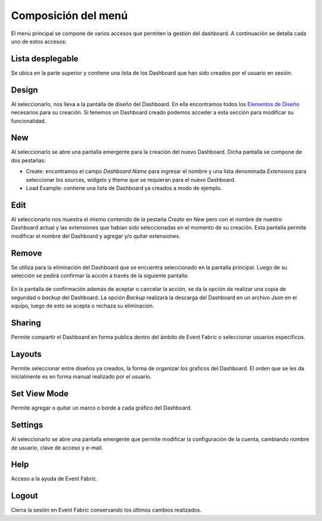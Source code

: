 Composición del menú
--------------------

El menú principal se compone de varios accesos que permiten la gestión del dashboard. A continuación se detalla cada uno de estos accesos:

.. figure:: ./screenshots/menu.png
   :align: center
   
   
Lista desplegable
^^^^^^^^^^^^^^^^^
Se ubica en la parte superior y contiene una lista de los Dashboard que han sido creados por el usuario en sesión.

Design
^^^^^^
Al seleccionarlo, nos lleva a la pantalla de diseño del Dashboard. En ella encontramos todos los `Elementos de Diseño`_ necesarios para su creación. Si tenemos un Dashboard creado podemos acceder a esta sección para modificar su funcionalidad.

.. _Elementos de Diseño: ./elements/index.html

New
^^^
Al seleccionarlo se abre una pantalla emergente para la creación del nuevo Dashboard. Dicha pantalla se compone de dos pestañas:

* Create: encontramos el campo *Dashboard Name* para ingresar el nombre y una lista denominada *Extensions* para seleccionar los sources, widgets y theme que se requieran para el nuevo Dashboard.
* Load Example: contiene una lista de Dashboard ya creados a modo de ejemplo.

Edit
^^^^
Al seleccionarlo nos muestra el mismo contenido de la pestaña *Create* en *New* pero con el nombre de nuestro Dashboard actual y las extensiones que habian sido seleccionadas en el momento de su creación. Esta pantalla permite modificar el nombre del Dashboard y agregar y/o quitar extensiones.

Remove
^^^^^^
Se utiliza para la eliminación del Dashboard que se encuentra seleccionado en la pantalla principal. Luego de su selección se pedirá confirmar la acción a través de la siguiente pantalla:

.. figure:: ./screenshots/remove.png
   :align: center
   
En la pantalla de confirmación además de aceptar o cancelar la acción, se da la opción de realizar una copia de seguridad o *backup* del Dashboard. La opción *Backup* realizará la descarga del Dashboard en un archivo Json en el equipo, luego de esto se acepta o rechaza su eliminación.

Sharing
^^^^^^^
Permite compartir el Dashboard en forma publica dentro del ámbito de Event Fabric o seleccionar usuarios especificos.

Layouts
^^^^^^^
Permite seleccionar entre diseños ya creados, la forma de organizar los graficos del Dashboard. El orden que se les da inicialmente es en forma manual realizado por el usuario.

Set View Mode
^^^^^^^^^^^^^
Permite agregar o quitar un marco o borde a cada gráfico del Dashboard.

Settings
^^^^^^^^
Al seleccionarlo se abre una pantalla emergente que permite modificar la configuración de la cuenta, cambiando nombre de usuario, clave de acceso y e-mail.

Help
^^^^
Acceso a la ayuda de Event Fabric.

Logout
^^^^^^
Cierra la sesión en Event Fabric conservando los últimos cambios realizados.